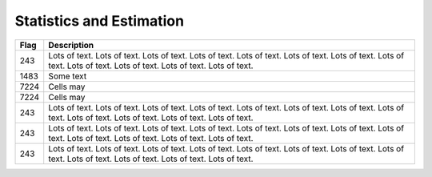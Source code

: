 =========================
Statistics and Estimation
=========================

.. |D2014| image:: Doc2014_11pt.png
.. |Infor| image:: Info_11pt.png



+-------+------------------------------------------------------------------------------------------------------+
| Flag  | Description                                                                                          |
+=======+======================================================================================================+
| 243   | |D2014| |Infor| Lots of text. Lots of text. Lots of text. Lots of text. Lots of text.                |
|       | Lots of text. Lots of text. Lots of text. Lots of text. Lots of text. Lots of text. Lots of text.    |
+-------+------------------------------------------------------------------------------------------------------+
| 1483  | |D2014| |Infor|  Some text                                                                           | 
+-------+------------------------------------------------------------------------------------------------------+
| 7224  | |D2014| |Infor| Cells may                                                                            |
+-------+------------------------------------------------------------------------------------------------------+
| 7224  | |D2014| |Infor| Cells may                                                                            |
+-------+------------------------------------------------------------------------------------------------------+
| 243   | |D2014| |Infor| Lots of text. Lots of text. Lots of text. Lots of text. Lots of text.                |
|       | Lots of text. Lots of text. Lots of text. Lots of text. Lots of text. Lots of text. Lots of text.    |
+-------+------------------------------------------------------------------------------------------------------+
| 243   | |D2014| |Infor| Lots of text. Lots of text. Lots of text. Lots of text. Lots of text.                |
|       | Lots of text. Lots of text. Lots of text. Lots of text. Lots of text. Lots of text. Lots of text.    |
+-------+------------------------------------------------------------------------------------------------------+
| 243   | |D2014| |Infor| Lots of text. Lots of text. Lots of text. Lots of text. Lots of text.                |
|       | Lots of text. Lots of text. Lots of text. Lots of text. Lots of text. Lots of text. Lots of text.    |
+-------+------------------------------------------------------------------------------------------------------+
